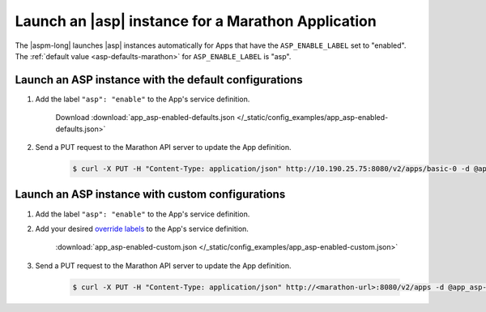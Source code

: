 Launch an |asp| instance for a Marathon Application
===================================================

The |aspm-long| launches |asp| instances automatically for Apps that have the ``ASP_ENABLE_LABEL`` set to "enabled".
The :ref:`default value <asp-defaults-marathon>` for ``ASP_ENABLE_LABEL`` is "asp".


Launch an ASP instance with the default configurations
------------------------------------------------------

#. Add the label ``"asp": "enable"`` to the App's service definition.

    .. literalinclude:: /_static/config_examples/app_asp-enabled-defaults.json
        :linenos:
        :emphasize-lines: 21-23

    Download :download:`app_asp-enabled-defaults.json </_static/config_examples/app_asp-enabled-defaults.json>`

#. Send a PUT request to the Marathon API server to update the App definition.

    .. code-block:: bash

        $ curl -X PUT -H "Content-Type: application/json" http://10.190.25.75:8080/v2/apps/basic-0 -d @app_asp-enabled-defaults.json



Launch an ASP instance with custom configurations
-------------------------------------------------

#. Add the label ``"asp": "enable"`` to the App's service definition.

#. Add your desired `override labels </products/connectors/marathon-asp-ctlr/latest/index.html#configuration-parameters>`_ to the App's service definition.

    .. literalinclude:: /_static/config_examples/app_asp-enabled-custom.json
        :emphasize-lines: 22-31
        :linenos:

    :download:`app_asp-enabled-custom.json </_static/config_examples/app_asp-enabled-custom.json>`

#. Send a PUT request to the Marathon API server to update the App definition.

    .. code-block:: bash

        $ curl -X PUT -H "Content-Type: application/json" http://<marathon-url>:8080/v2/apps -d @app_asp-enabled-custom.json




